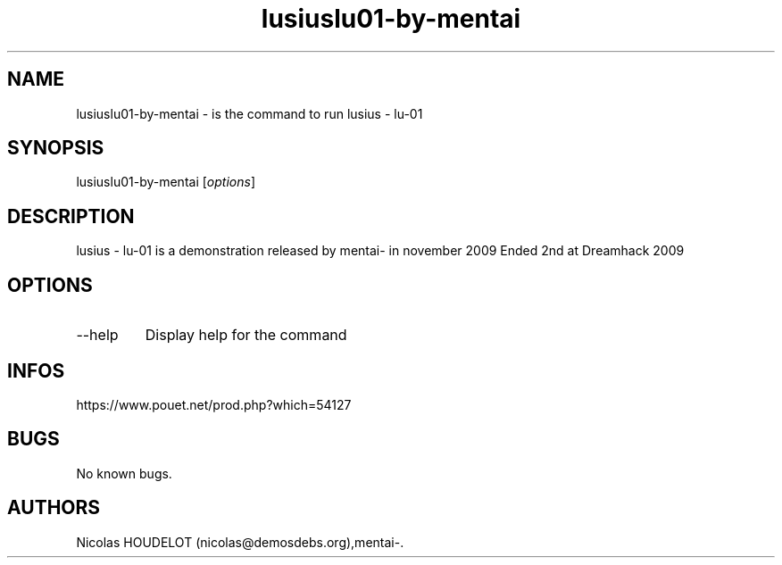 .\" Automatically generated by Pandoc 3.1.3
.\"
.\" Define V font for inline verbatim, using C font in formats
.\" that render this, and otherwise B font.
.ie "\f[CB]x\f[]"x" \{\
. ftr V B
. ftr VI BI
. ftr VB B
. ftr VBI BI
.\}
.el \{\
. ftr V CR
. ftr VI CI
. ftr VB CB
. ftr VBI CBI
.\}
.TH "lusiuslu01-by-mentai" "6" "2024-04-21" "lusius - lu-01 User Manuals" ""
.hy
.SH NAME
.PP
lusiuslu01-by-mentai - is the command to run lusius - lu-01
.SH SYNOPSIS
.PP
lusiuslu01-by-mentai [\f[I]options\f[R]]
.SH DESCRIPTION
.PP
lusius - lu-01 is a demonstration released by mentai- in november 2009
Ended 2nd at Dreamhack 2009
.SH OPTIONS
.TP
--help
Display help for the command
.SH INFOS
.PP
https://www.pouet.net/prod.php?which=54127
.SH BUGS
.PP
No known bugs.
.SH AUTHORS
Nicolas HOUDELOT (nicolas\[at]demosdebs.org),mentai-.

